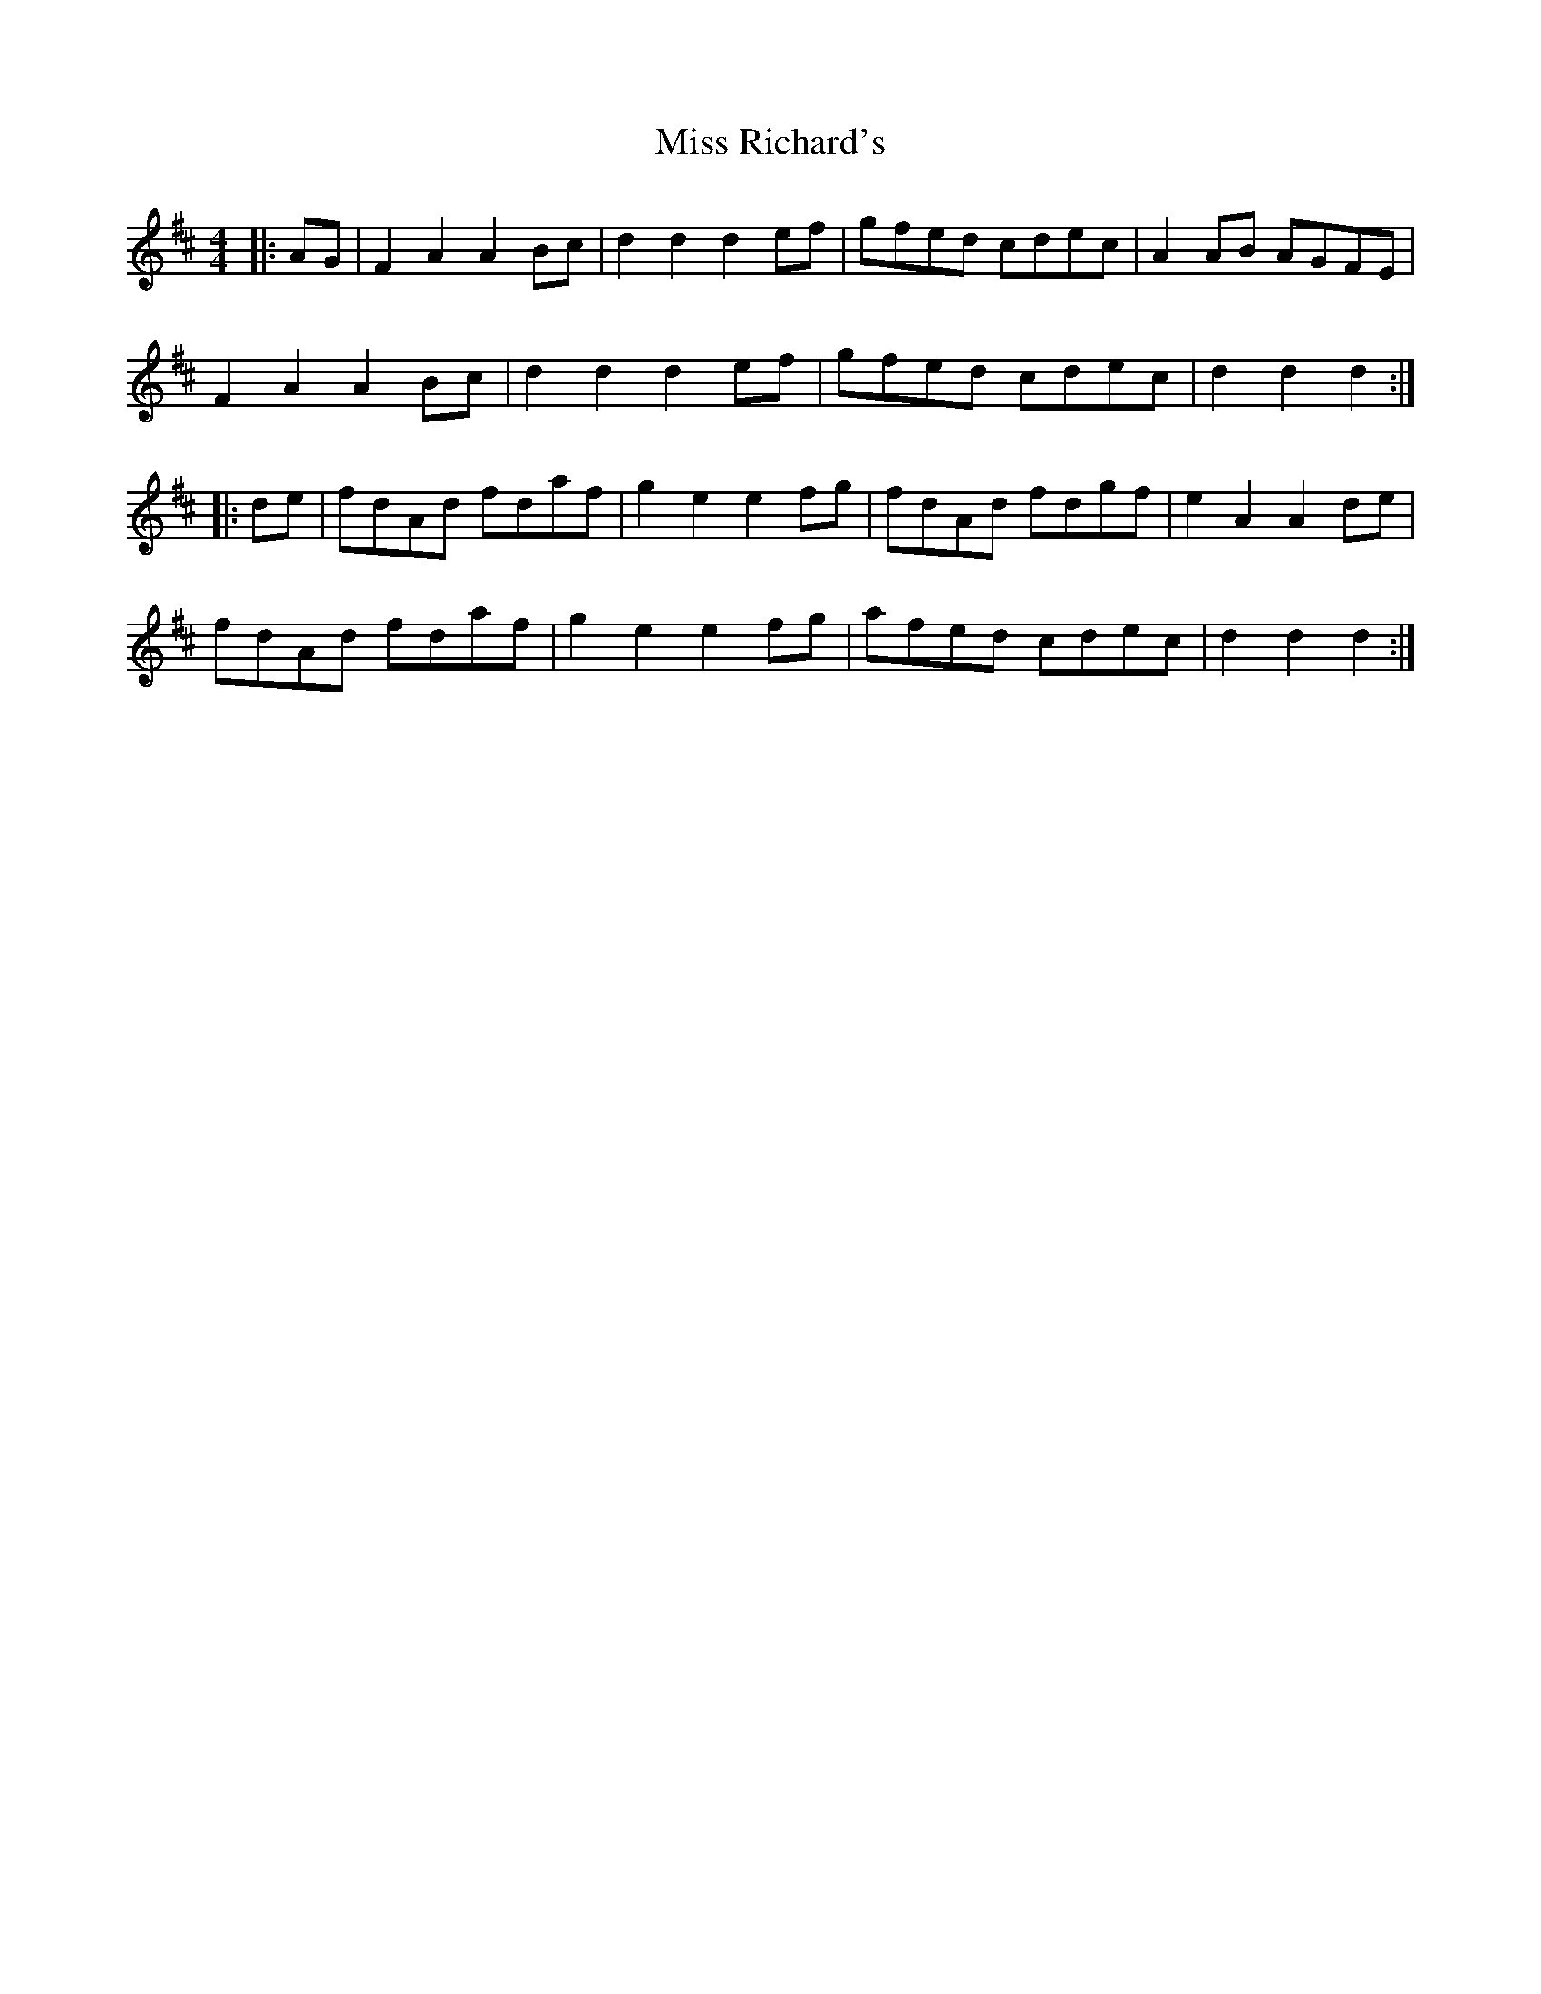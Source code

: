 X: 27218
T: Miss Richard's
R: hornpipe
M: 4/4
K: Dmajor
|:AG|F2 A2 A2 Bc|d2 d2 d2 ef|gfed cdec|A2 AB AGFE|
F2 A2 A2 Bc|d2 d2 d2 ef|gfed cdec|d2 d2 d2:|
|:de|fdAd fdaf|g2 e2 e2 fg|fdAd fdgf|e2 A2 A2 de|
fdAd fdaf|g2 e2 e2 fg|afed cdec|d2 d2 d2:|

